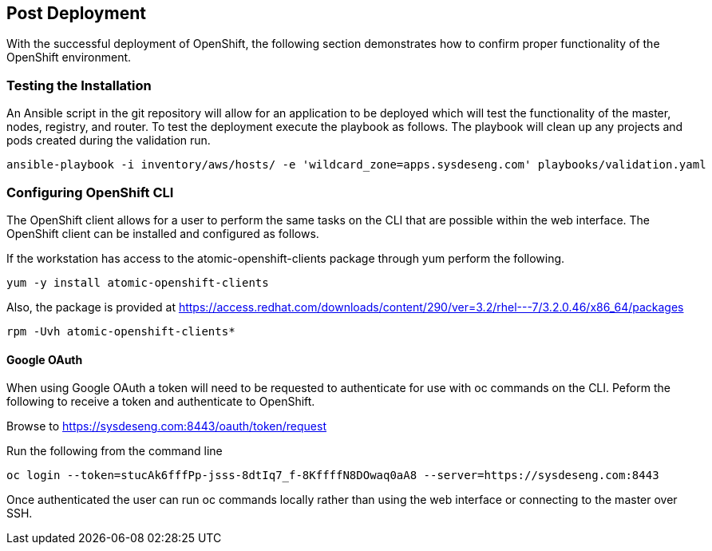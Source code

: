 [[refarch_details]]
== Post Deployment

With the successful deployment of OpenShift, the following section demonstrates
how to confirm proper functionality of the OpenShift environment.

=== Testing the Installation
An Ansible script in the git repository will allow for an application to be deployed
which will test the functionality of the master, nodes, registry, and router. To
test the deployment execute the playbook as follows. The playbook will clean up any projects
and pods created during the validation run.


----
ansible-playbook -i inventory/aws/hosts/ -e 'wildcard_zone=apps.sysdeseng.com' playbooks/validation.yaml
----

=== Configuring OpenShift CLI
The OpenShift client allows for a user to perform the same tasks on the CLI
that are possible within the web interface.  The OpenShift client can be installed
and configured as follows.

If the workstation has access to the atomic-openshift-clients package through yum
perform the following.

----
yum -y install atomic-openshift-clients
----

Also, the package is provided at https://access.redhat.com/downloads/content/290/ver=3.2/rhel---7/3.2.0.46/x86_64/packages

----
rpm -Uvh atomic-openshift-clients*
----

==== Google OAuth
When using Google OAuth a token will need to be requested to authenticate for use 
with oc commands on the CLI.  Peform the following to receive a token and authenticate
to OpenShift.

Browse to https://sysdeseng.com:8443/oauth/token/request

Run the following from the command line

----
oc login --token=stucAk6fffPp-jsss-8dtIq7_f-8KffffN8DOwaq0aA8 --server=https://sysdeseng.com:8443
----

Once authenticated the user can run oc commands locally rather than using the web interface
or connecting to the master over SSH.

// vim: set syntax=asciidoc:
